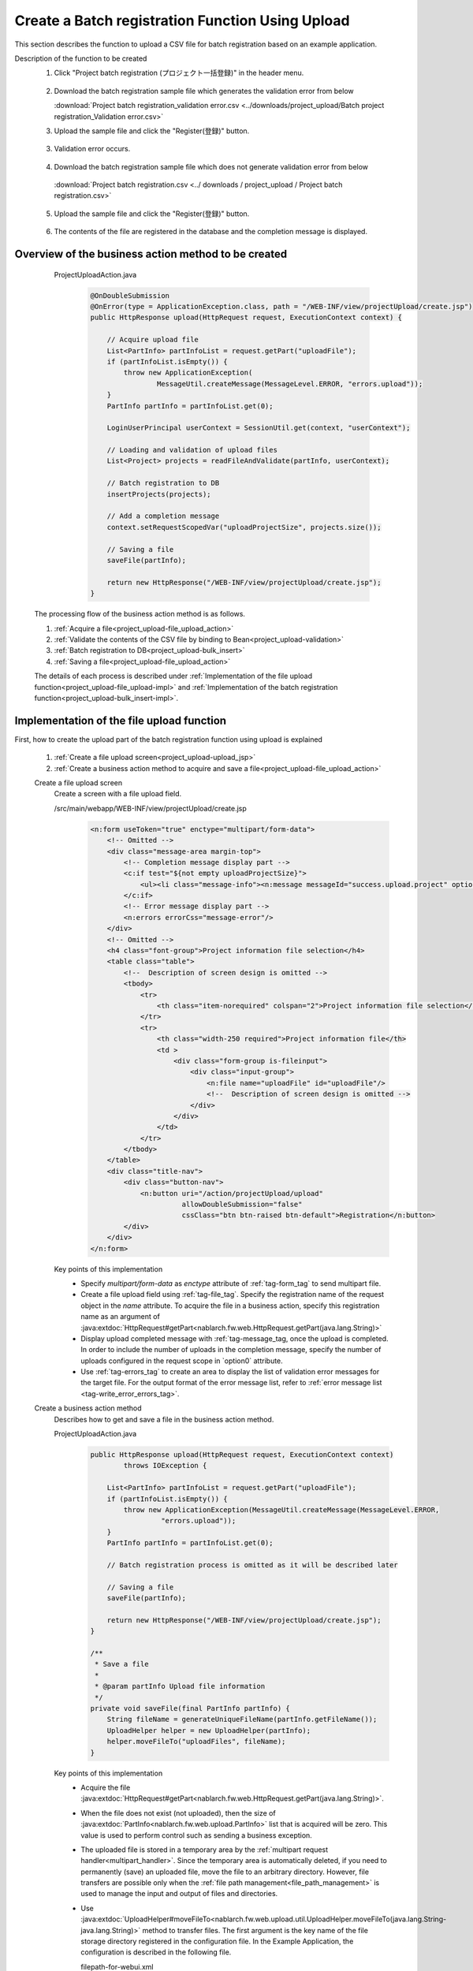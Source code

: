 .. _`project_upload`:

Create a Batch registration Function Using Upload
===================================================
This section describes the function to upload a CSV file for batch registration based on an example application.

Description of the function to be created
  1. Click "Project batch registration (プロジェクト一括登録)" in the header menu.

    .. image:: ../images/project_upload/project_upload-link.png
      :scale: 80

  2. Download the batch registration sample file which generates the validation error from below

     :download:`Project batch registration_validation error.csv <../downloads/project_upload/Batch project registration_Validation error.csv>`

  3. Upload the sample file and click the "Register(登録)" button.

    .. image:: ../images/project_upload/project_upload-invalid_upload.png
      :scale: 80

  3. Validation error occurs.

    .. image:: ../images/project_upload/project_upload-validate.png
      :scale: 80

  4. Download the batch registration sample file which does not generate validation error from below

    :download:`Project batch registration.csv <../ downloads / project_upload / Project batch registration.csv>`

  5. Upload the sample file and click the "Register(登録)" button.

    .. image:: ../images/project_upload/project_upload-valid_upload.png
      :scale: 80

  6. The contents of the file are registered in the database and the completion message is displayed.

    .. image:: ../images/project_upload/project_upload-complete.png
      :scale: 80

Overview of the business action method to be created
-----------------------------------------------------

    ProjectUploadAction.java
      .. code-block:: java

        @OnDoubleSubmission
        @OnError(type = ApplicationException.class, path = "/WEB-INF/view/projectUpload/create.jsp")
        public HttpResponse upload(HttpRequest request, ExecutionContext context) {

            // Acquire upload file
            List<PartInfo> partInfoList = request.getPart("uploadFile");
            if (partInfoList.isEmpty()) {
                throw new ApplicationException(
                        MessageUtil.createMessage(MessageLevel.ERROR, "errors.upload"));
            }
            PartInfo partInfo = partInfoList.get(0);

            LoginUserPrincipal userContext = SessionUtil.get(context, "userContext");

            // Loading and validation of upload files
            List<Project> projects = readFileAndValidate(partInfo, userContext);

            // Batch registration to DB
            insertProjects(projects);

            // Add a completion message
            context.setRequestScopedVar("uploadProjectSize", projects.size());

            // Saving a file
            saveFile(partInfo);

            return new HttpResponse("/WEB-INF/view/projectUpload/create.jsp");
        }
  
  The processing flow of the business action method is as follows.
  
  #. :ref:`Acquire a file<project_upload-file_upload_action>`
  #. :ref:`Validate the contents of the CSV file by binding to Bean<project_upload-validation>`
  #. :ref:`Batch registration to DB<project_upload-bulk_insert>`
  #. :ref:`Saving a file<project_upload-file_upload_action>`
  
  The details of each process is described under
  :ref:`Implementation of the file upload function<project_upload-file_upload-impl>` and
  :ref:`Implementation of the batch registration function<project_upload-bulk_insert-impl>`.

.. _`project_upload-file_upload-impl`:

Implementation of the file upload function
-----------------------------------------------------
First, how to create the upload part of the batch registration function using upload is explained

  #. :ref:`Create a file upload screen<project_upload-upload_jsp>`
  #. :ref:`Create a business action method to acquire and save a file<project_upload-file_upload_action>`

  .. _`project_upload-upload_jsp`:

  Create a file upload screen
    Create a screen with a file upload field.

    /src/main/webapp/WEB-INF/view/projectUpload/create.jsp
      .. code-block:: jsp

        <n:form useToken="true" enctype="multipart/form-data">
            <!-- Omitted -->
            <div class="message-area margin-top">
                <!-- Completion message display part -->
                <c:if test="${not empty uploadProjectSize}">
                    <ul><li class="message-info"><n:message messageId="success.upload.project" option0="${uploadProjectSize}" /></li></ul>
                </c:if>
                <!-- Error message display part -->
                <n:errors errorCss="message-error"/>
            </div>
            <!-- Omitted -->
            <h4 class="font-group">Project information file selection</h4>
            <table class="table">
                <!--  Description of screen design is omitted -->
                <tbody>
                    <tr>
                        <th class="item-norequired" colspan="2">Project information file selection</th>
                    </tr>
                    <tr>
                        <th class="width-250 required">Project information file</th>
                        <td >
                            <div class="form-group is-fileinput">
                                <div class="input-group">
                                    <n:file name="uploadFile" id="uploadFile"/>
                                    <!--  Description of screen design is omitted -->
                                </div>
                            </div>
                        </td>
                    </tr>
                </tbody>
            </table>
            <div class="title-nav">
                <div class="button-nav">
                    <n:button uri="/action/projectUpload/upload"
                              allowDoubleSubmission="false"
                              cssClass="btn btn-raised btn-default">Registration</n:button>
                </div>
            </div>
        </n:form>

    Key points of this implementation
      * Specify `multipart/form-data` as `enctype` attribute of :ref:`tag-form_tag` to send multipart file.
      * Create a file upload field using :ref:`tag-file_tag`. Specify the registration name of the request object in the `name` attribute.
        To acquire the file in a business action, specify this registration name as an argument of
        :java:extdoc:`HttpRequest#getPart<nablarch.fw.web.HttpRequest.getPart(java.lang.String)>`
      * Display upload completed message with :ref:`tag-message_tag, once the upload is completed.
        In order to include the number of uploads in the completion message, specify the number of uploads configured in the request scope in `option0` attribute.
      * Use :ref:`tag-errors_tag` to create an area to display the list of validation error messages for the target file.
        For the output format of the error message list, refer to :ref:`error message list <tag-write_error_errors_tag>`.

  .. _`project_upload-file_upload_action`:

  Create a business action method
    Describes how to get and save a file in the business action method.

    ProjectUploadAction.java
      .. code-block:: java

        public HttpResponse upload(HttpRequest request, ExecutionContext context)
                throws IOException {

            List<PartInfo> partInfoList = request.getPart("uploadFile");
            if (partInfoList.isEmpty()) {
                throw new ApplicationException(MessageUtil.createMessage(MessageLevel.ERROR,
                         "errors.upload"));
            }
            PartInfo partInfo = partInfoList.get(0);

            // Batch registration process is omitted as it will be described later

            // Saving a file
            saveFile(partInfo);

            return new HttpResponse("/WEB-INF/view/projectUpload/create.jsp");
        }
        
        /**
         * Save a file
         *
         * @param partInfo Upload file information
         */
        private void saveFile(final PartInfo partInfo) {
            String fileName = generateUniqueFileName(partInfo.getFileName());
            UploadHelper helper = new UploadHelper(partInfo);
            helper.moveFileTo("uploadFiles", fileName);
        }

    Key points of this implementation
      * Acquire the file :java:extdoc:`HttpRequest#getPart<nablarch.fw.web.HttpRequest.getPart(java.lang.String)>`.
      * When the file does not exist (not uploaded), then the size of :java:extdoc:`PartInfo<nablarch.fw.web.upload.PartInfo>` list that is acquired will be zero.
        This value is used to perform control such as sending a business exception.
      * The uploaded file is stored in a temporary area by the :ref:`multipart request handler<multipart_handler>`.
        Since the temporary area is automatically deleted, if you need to permanently (save) an uploaded file, move the file to an arbitrary directory.
        However, file transfers are possible only when the :ref:`file path management<file_path_management>` is used to manage the input and output of files and directories.
      * Use :java:extdoc:`UploadHelper#moveFileTo<nablarch.fw.web.upload.util.UploadHelper.moveFileTo(java.lang.String-java.lang.String)>` method to transfer files.
        The first argument is the key name of the file storage directory registered in the configuration file.
        In the Example Application, the configuration is described in the following file.

        filepath-for-webui.xml
          .. code-block:: xml

            <!-- File path definition -->
            <component name="filePathSetting"
                    class="nablarch.core.util.FilePathSetting" autowireType="None">
              <property name="basePathSettings">
                <map>
                  <!--Omitted -->
                  <!-- Directory to store the upload file -->
                  <entry key="uploadFiles" value="file:./work/input" />
                </map>
              </property>
              <!-- Omitted -->
            </component>

.. _`project_upload-bulk_insert-impl`:

Implementation of the batch registration function
---------------------------------------------------
This section describes how to create the batch registration part of the batch registration function using uploads.

    #. :ref:`Create a Bean to bind a file<project_upload-create_bean>`
    #. :ref:`Create a business action method for batch registration of files<project_upload-bulk_action>`

.. _`project_upload-create_bean`:

Create a bean to bind the contents of the file
  A bean to bind the contents of the file is created.

  ProjectUploadDto.java
    .. code-block:: java

      @Csv(headers = { /** Describe the header **/},
              properties = { /** Properties to bind **/},
              type = Csv.CsvType.CUSTOM)
      @CsvFormat(charset = "Shift_JIS", fieldSeparator = ',',ignoreEmptyLine = true,
              lineSeparator = "\r\n", quote = '"',
              quoteMode = CsvDataBindConfig.QuoteMode.NORMAL, requiredHeader = true)
      public class ProjectUploadDto implements Serializable {

          // Excerpt of some items only.Getter and setter are omitted

          /** Project name */
          @Required(message = "{nablarch.core.validation.ee.Required.upload}")
          @Domain("projectName")
          private String projectName;

          /** Project type */
          @Required(message = "{nablarch.core.validation.ee.Required.upload}")
          @Domain("projectType")
          private String projectType;

          // Property that holds the line count to process.Setter is omitted.
          /** Line count*/
          private Long lineNumber;

          /**
           * Get line count.
           * @return Line count
           */
          @LineNumber
          public Long getLineNumber() {
              return lineNumber;
          }
      }

  Key points of this implementation
    * Use :java:extdoc:`@Csv<nablarch.common.databind.csv.Csv>` for configuration to link the contents of the uploaded CSV file with the bean property.
      Use  :java:extdoc:`@CsvFormat<nablarch.common.databind.csv.CsvFormat>` to specify the acceptable CSV format.
      （ :java:extdoc:`@CsvFormat<nablarch.common.databind.csv.CsvFormat>` is not required when using the :ref:`default format specification<data_bind-csv_format_set>`）
      For information on how to configure the annotation, refer to :ref:`format specification method when binding the CSV file to the Java Beans class <data_bind-csv_format-beans>`.
    * Perform :ref:`Bean Validation<bean_validation>` by assigning annotations for validation of :java:extdoc:`@Required<nablarch.core.validation.ee.Required>`
      and :java:extdoc:`@Domain<nablarch.core.validation.ee.Domain>` to the property.
    * To accept the values from a file, :ref:`property is defined as string type<bean_validation-form_property>`,
      and conversion to an appropriate type is performed as per the safe value that has passed the validation.
    * By defining the line count property and granting :java:extdoc:`LineNumber<nablarch.common.databind.LineNumber>` to the getter,
      the line of the target data can be configured automatically.

    .. tip::
      The validation error message of a required input item is changed to an appropriate value as per the file upload.
      For information on how to specify a validation message, refer to :ref:`configure the input value check rule<client_create_validation_rule>`.

.. _`project_upload-bulk_action`:

Create a business action method
  Create a business action method to register the contents of the uploaded file in the database.

  .. _`project_upload-validation`:

  Validate the contents of 1 CSV file by binding to Bean
    ProjectUploadAction.java
      .. code-block:: java

        private List<Project> readFileAndValidate(final PartInfo partInfo, final LoginUserPrincipal userContext) {
            List<Message> messages = new ArrayList<>();
            List<Project> projects = new ArrayList<>();

            // Validate the contents of the file by binding it to the bean
            try (final ObjectMapper<ProjectUploadDto> mapper
                     = ObjectMapperFactory.create(
                            ProjectUploadDto.class, partInfo.getInputStream())) {
                ProjectUploadDto projectUploadDto;

                while ((projectUploadDto = mapper.read()) != null) {

                    // Validate and configure the result messages
                    messages.addAll(validate(projectUploadDto));

                    // Create an entity
                    projects.add(createProject(projectUploadDto, userContext.getUserId()));
                }
            } catch (InvalidDataFormatException e) {
                // Parsing ends if there is an invalid line in the file format
                messages.add(
                    MessageUtil.createMessage(
                        MessageLevel.ERROR, "errors.upload.format", e.getLineNumber()));
            }

            // Not registered in the database even if there is one error
            if (!messages.isEmpty()) {
                throw new ApplicationException(messages);
            }
            return projects;
        }
    
        /**
         * Validate the project information and store the result in the message list.
         *
         * @param projectUploadDto Project information Bean generated from CSV
         * @return messages         List of validation result messages
         */
        private List<Message> validate(final ProjectUploadDto projectUploadDto) {

            List<Message> messages = new ArrayList<>();

            // Single item validation.Execute Bean validation based on the annotation defined in Dto
            try {
                ValidatorUtil.validate(projectUploadDto);
            } catch (ApplicationException e) {
                messages.addAll(e.getMessages()
                        .stream()
                        .map(message -> MessageUtil.createMessage(MessageLevel.ERROR,
                                "errors.upload.validate", projectUploadDto.getLineNumber(), message))
                        .collect(Collectors.toList()));
            }

            // Customer existence check
            if (!existsClient(projectUploadDto)) {
                messages.add(MessageUtil.createMessage(MessageLevel.ERROR,
                        "errors.upload.client", projectUploadDto.getLineNumber()));
            }

            return messages;
        }

    Key points of this implementation
      * Use :java:extdoc:`ObjectMapper <nablarch.common.databind.ObjectMapper>` provided by
        :ref:`DataBind<data_bind>` to bind and get the file to the bean.
      * By executing :java:extdoc:`ObjectMapper#read <nablarch.common.databind.ObjectMapper.read()>` for the acquired
        :java:extdoc:`ObjectMapper <nablarch.common.databind.ObjectMapper>` object, the list of bound bean can be obtained.
      * :java:extdoc:`Validator <javax.validation.Validator>` object can be created by using
        :java:extdoc:`ValidatorUtil#getValidator <nablarch.core.validation.ee.ValidatorUtil.getValidator()>`, and :ref:`Bean Validation<bean_validation>` can be executed for any Bean.
      * When verification is continued up to the last row and not aborted even when an error occurs,
        error messages for all rows are stored after the verification is completed in :java:extdoc:`Message<nablarch.core.message.Message>`list, by generating and
        throwing :java:extdoc:`ApplicationException<nablarch.core.message.ApplicationException>` with this list as an argument,
        it can be output to the screen with :ref:`tag-errors_tag`.
      * For how to assign a property name to the validation message,
        implement by referring to :ref:`how to include item names in the message when a validation error occurs<bean_validation-property_name>`.
    

  .. _`project_upload-bulk_insert`:

  2. Batch registration to DB
     ProjectUploadAction.java
      .. code-block:: java

        public HttpResponse upload(HttpRequest request,ExecutionContext context)
                throws IOException {

            // Execution of validation is described above

            // Batch registration to DB
            insertProjects(projects);

            // Saving a file is described above
        }

        /**
         * Register multiple project entities to the database in a batch.
         * @param projects List of validated projects
         */
        private void insertProjects(List<Project> projects) {

          List<Project> insertProjects = new ArrayList<Project>();

          for (Project project : projects) {
              insertProjects.add(project);
              // Batch insert every 100 records
              if (insertProjects.size() >= 100) {
                  UniversalDao.batchInsert(insertProjects);
                  insertProjects.clear();
              }
          }

          if (!insertProjects.isEmpty()) {
              UniversalDao.batchInsert(insertProjects);
          }
        }

    Key points of this implementation
      * Batch registration is executed using :java:extdoc:`UniversalDao#batchInsert <nablarch.common.dao.UniversalDao.batchInsert(java.util.List)>`.

      * Set an upper limit on the number of registrations per batch registration, because a large number of registrations at a time may result in a deterioration in performance.

This completes the explanation for the batch registration function using upload.

:ref:`Getting Started To TOP page <getting_started>`